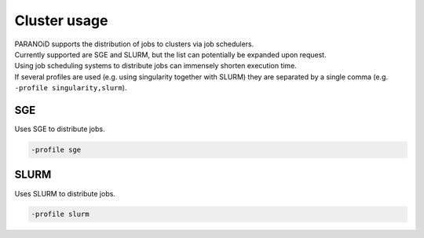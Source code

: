 .. _section-cluster:

Cluster usage
=============

| PARANOiD supports the distribution of jobs to clusters via job schedulers.
| Currently supported are SGE and SLURM, but the list can potentially be expanded upon request. 
| Using job scheduling systems to distribute jobs can immensely shorten execution time.  
| If several profiles are used (e.g. using singularity together with SLURM) they are separated by a single comma (e.g. ``-profile singularity,slurm``).

.. _cluster-sge:

SGE
------

Uses SGE to distribute jobs.

.. code-block:: shell

    -profile sge


.. _cluster-slurm:

SLURM
-----------

Uses SLURM to distribute jobs.

.. code-block:: shell

    -profile slurm
